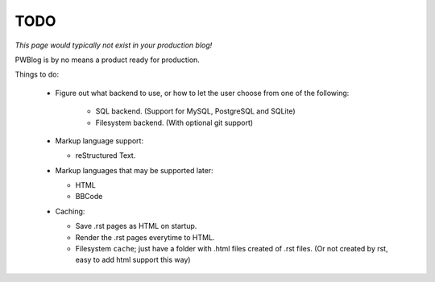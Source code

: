 TODO
====

*This page would typically not exist in your production blog!*

PWBlog is by no means a product ready for production.

Things to do:

    -   Figure out what backend to use, or how to let the user choose from
        one of the following:

            -   SQL backend. (Support for MySQL, PostgreSQL and SQLite)
            -   Filesystem backend. (With optional git support)

    -   Markup language support:

        -   reStructured Text.

    -   Markup languages that may be supported later:

        -   HTML
        -   BBCode

    -   Caching:

        -   Save .rst pages as HTML on startup.
        -   Render the .rst pages everytime to HTML.
        -   Filesystem ``cache``; just have a folder with .html files created of
            .rst files. (Or not created by rst, easy to add html support this way)
